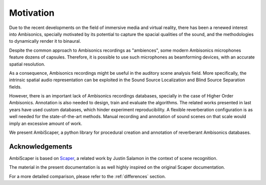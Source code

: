 .. _motivation:

Motivation
==========

Due to the recent developments on the field of immersive media and virtual reality, there has been a renewed interest into Ambisonics, specially motivated by its potential to capture the spacial qualities of the sound, and the methodologies to dynamically render it to binaural.

Despite the common approach to Ambisonics recordings as "ambiences", some modern Ambisonics microphones feature dozens of capsules. Therefore, it is possible to use such microphones as beamforming devices, with an accurate spatial resolution.

As a consequence, Ambisonics recordings might be useful in the auditory scene analysis field. More specifically, the intrinsic spatial audio representation can be exploited in the Sound Source Localization and Blind Source Separation fields.

However, there is an important lack of Ambisonics recordings databases, specially in the case of Higher Order Ambisonics. Annotation is also needed to design, train and evaluate the algorithms. The related works presented in last years have used custom databases, which hinder experiment reproducibility. A flexible reverberation configuration is as well needed for the state-of-the-art methods. Manual recording and annotation of sound scenes on that scale would imply an excessive amount of work.

We present AmbiScaper, a python library for procedural creation and annotation of reverberant Ambisonics databases.

Acknowledgements
----------------

AmbiScaper is based on `Scaper <http://github.com/justinsalamon/scaper>`_, a related work by Justin Salamon in the context of scene recognition.

The material in the present documentation is as well highly inspired on the original Scaper documentation.

For a more detailed comparison, please refer to the :ref:`differences` section.